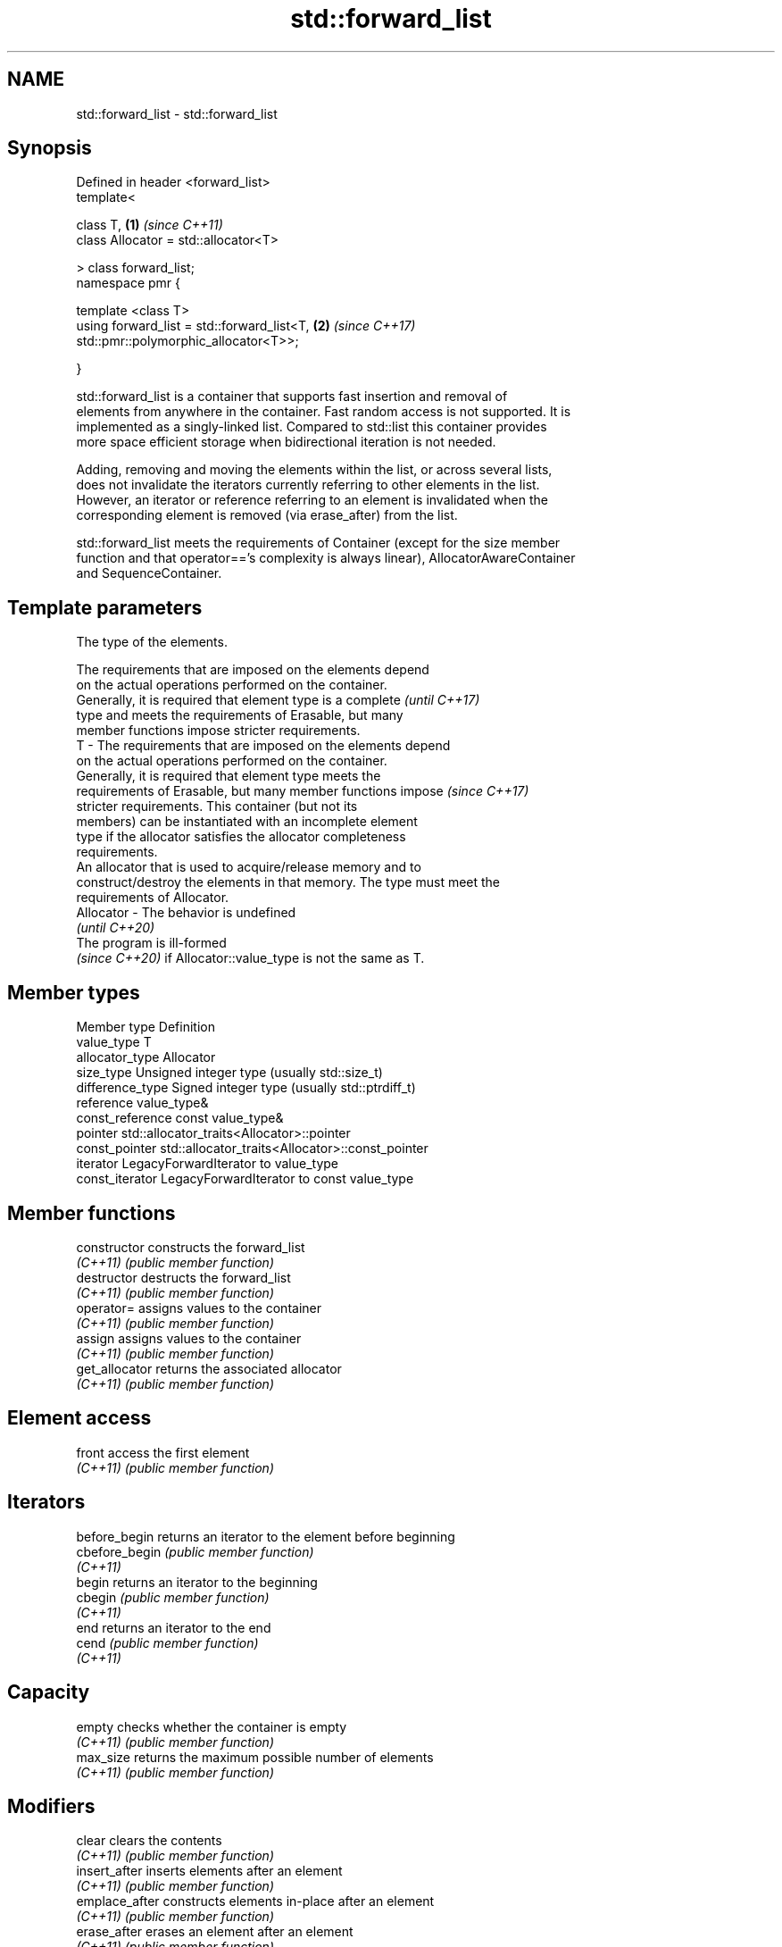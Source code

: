 .TH std::forward_list 3 "2022.03.29" "http://cppreference.com" "C++ Standard Libary"
.SH NAME
std::forward_list \- std::forward_list

.SH Synopsis
   Defined in header <forward_list>
   template<

   class T,                                                           \fB(1)\fP \fI(since C++11)\fP
   class Allocator = std::allocator<T>

   > class forward_list;
   namespace pmr {

   template <class T>
   using forward_list = std::forward_list<T,                          \fB(2)\fP \fI(since C++17)\fP
   std::pmr::polymorphic_allocator<T>>;

   }

   std::forward_list is a container that supports fast insertion and removal of
   elements from anywhere in the container. Fast random access is not supported. It is
   implemented as a singly-linked list. Compared to std::list this container provides
   more space efficient storage when bidirectional iteration is not needed.

   Adding, removing and moving the elements within the list, or across several lists,
   does not invalidate the iterators currently referring to other elements in the list.
   However, an iterator or reference referring to an element is invalidated when the
   corresponding element is removed (via erase_after) from the list.

   std::forward_list meets the requirements of Container (except for the size member
   function and that operator=='s complexity is always linear), AllocatorAwareContainer
   and SequenceContainer.

.SH Template parameters

               The type of the elements.

               The requirements that are imposed on the elements depend
               on the actual operations performed on the container.
               Generally, it is required that element type is a complete  \fI(until C++17)\fP
               type and meets the requirements of Erasable, but many
               member functions impose stricter requirements.
   T         - The requirements that are imposed on the elements depend
               on the actual operations performed on the container.
               Generally, it is required that element type meets the
               requirements of Erasable, but many member functions impose \fI(since C++17)\fP
               stricter requirements. This container (but not its
               members) can be instantiated with an incomplete element
               type if the allocator satisfies the allocator completeness
               requirements.
               An allocator that is used to acquire/release memory and to
               construct/destroy the elements in that memory. The type must meet the
               requirements of Allocator.
   Allocator - The behavior is undefined
               \fI(until C++20)\fP
               The program is ill-formed
               \fI(since C++20)\fP if Allocator::value_type is not the same as T.

.SH Member types

   Member type     Definition
   value_type      T
   allocator_type  Allocator
   size_type       Unsigned integer type (usually std::size_t)
   difference_type Signed integer type (usually std::ptrdiff_t)
   reference       value_type&
   const_reference const value_type&
   pointer         std::allocator_traits<Allocator>::pointer
   const_pointer   std::allocator_traits<Allocator>::const_pointer
   iterator        LegacyForwardIterator to value_type
   const_iterator  LegacyForwardIterator to const value_type

.SH Member functions

   constructor   constructs the forward_list
   \fI(C++11)\fP       \fI(public member function)\fP
   destructor    destructs the forward_list
   \fI(C++11)\fP       \fI(public member function)\fP
   operator=     assigns values to the container
   \fI(C++11)\fP       \fI(public member function)\fP
   assign        assigns values to the container
   \fI(C++11)\fP       \fI(public member function)\fP
   get_allocator returns the associated allocator
   \fI(C++11)\fP       \fI(public member function)\fP
.SH Element access
   front         access the first element
   \fI(C++11)\fP       \fI(public member function)\fP
.SH Iterators
   before_begin  returns an iterator to the element before beginning
   cbefore_begin \fI(public member function)\fP
   \fI(C++11)\fP
   begin         returns an iterator to the beginning
   cbegin        \fI(public member function)\fP
   \fI(C++11)\fP
   end           returns an iterator to the end
   cend          \fI(public member function)\fP
   \fI(C++11)\fP
.SH Capacity
   empty         checks whether the container is empty
   \fI(C++11)\fP       \fI(public member function)\fP
   max_size      returns the maximum possible number of elements
   \fI(C++11)\fP       \fI(public member function)\fP
.SH Modifiers
   clear         clears the contents
   \fI(C++11)\fP       \fI(public member function)\fP
   insert_after  inserts elements after an element
   \fI(C++11)\fP       \fI(public member function)\fP
   emplace_after constructs elements in-place after an element
   \fI(C++11)\fP       \fI(public member function)\fP
   erase_after   erases an element after an element
   \fI(C++11)\fP       \fI(public member function)\fP
   push_front    inserts an element to the beginning
   \fI(C++11)\fP       \fI(public member function)\fP
   emplace_front constructs an element in-place at the beginning
   \fI(C++11)\fP       \fI(public member function)\fP
   pop_front     removes the first element
   \fI(C++11)\fP       \fI(public member function)\fP
   resize        changes the number of elements stored
   \fI(C++11)\fP       \fI(public member function)\fP
   swap          swaps the contents
   \fI(C++11)\fP       \fI(public member function)\fP
.SH Operations
   merge         merges two sorted lists
   \fI(C++11)\fP       \fI(public member function)\fP
   splice_after  moves elements from another forward_list
   \fI(C++11)\fP       \fI(public member function)\fP
   remove        removes elements satisfying specific criteria
   remove_if     \fI(public member function)\fP
   \fI(C++11)\fP
   reverse       reverses the order of the elements
   \fI(C++11)\fP       \fI(public member function)\fP
   unique        removes consecutive duplicate elements
   \fI(C++11)\fP       \fI(public member function)\fP
   sort          sorts the elements
   \fI(C++11)\fP       \fI(public member function)\fP

.SH Non-member functions

   operator==
   operator!=
   operator<
   operator<=
   operator>
   operator>=                   lexicographically compares the values in the
   operator<=>                  forward_list
   (removed in C++20)           \fI(function template)\fP
   (removed in C++20)
   (removed in C++20)
   (removed in C++20)
   (removed in C++20)
   (C++20)
   std::swap(std::forward_list) specializes the std::swap algorithm
   \fI(C++11)\fP                      \fI(function template)\fP
   erase(std::forward_list)     Erases all elements satisfying specific criteria
   erase_if(std::forward_list)  \fI(function template)\fP
   (C++20)

  Deduction guides\fI(since C++17)\fP
